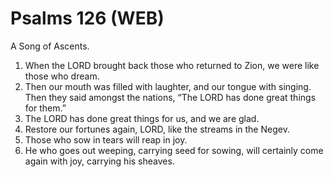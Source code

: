 * Psalms 126 (WEB)
:PROPERTIES:
:ID: WEB/19-PSA126
:END:

 A Song of Ascents.
1. When the LORD brought back those who returned to Zion, we were like those who dream.
2. Then our mouth was filled with laughter, and our tongue with singing. Then they said amongst the nations, “The LORD has done great things for them.”
3. The LORD has done great things for us, and we are glad.
4. Restore our fortunes again, LORD, like the streams in the Negev.
5. Those who sow in tears will reap in joy.
6. He who goes out weeping, carrying seed for sowing, will certainly come again with joy, carrying his sheaves.
